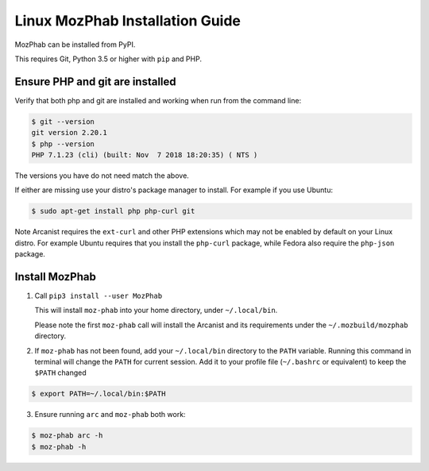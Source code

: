 ################################
Linux MozPhab Installation Guide
################################

MozPhab can be installed from PyPI.

This requires Git, Python 3.5 or higher with ``pip`` and PHP.

Ensure PHP and git are installed
--------------------------------

Verify that both php and git are installed and working when run from the
command line:

.. code-block:: bash

    $ git --version
    git version 2.20.1
    $ php --version
    PHP 7.1.23 (cli) (built: Nov  7 2018 18:20:35) ( NTS )

The versions you have do not need match the above.

If either are missing use your distro's package manager to install.  For example
if you use Ubuntu:

.. code-block:: bash

    $ sudo apt-get install php php-curl git

Note Arcanist requires the ``ext-curl`` and other PHP extensions which may not be
enabled by default on your Linux distro.  For example Ubuntu requires that you
install the ``php-curl`` package, while Fedora also require the ``php-json`` package.


Install MozPhab
---------------
1. Call ``pip3 install --user MozPhab``

   This will install ``moz-phab`` into your home directory, under ``~/.local/bin``.

   Please note the first ``moz-phab`` call will install the Arcanist and its requirements
   under the ``~/.mozbuild/mozphab`` directory.

2. If ``moz-phab`` has not been found, add your ``~/.local/bin`` directory to
   the ``PATH`` variable. Running this command in terminal will change the ``PATH``
   for current session. Add it to your profile file (``~/.bashrc`` or equivalent)
   to keep the ``$PATH`` changed ::

.. code-block:: bash

   $ export PATH=~/.local/bin:$PATH

3. Ensure running ``arc`` and ``moz-phab`` both work::

.. code-block:: bash

   $ moz-phab arc -h
   $ moz-phab -h
